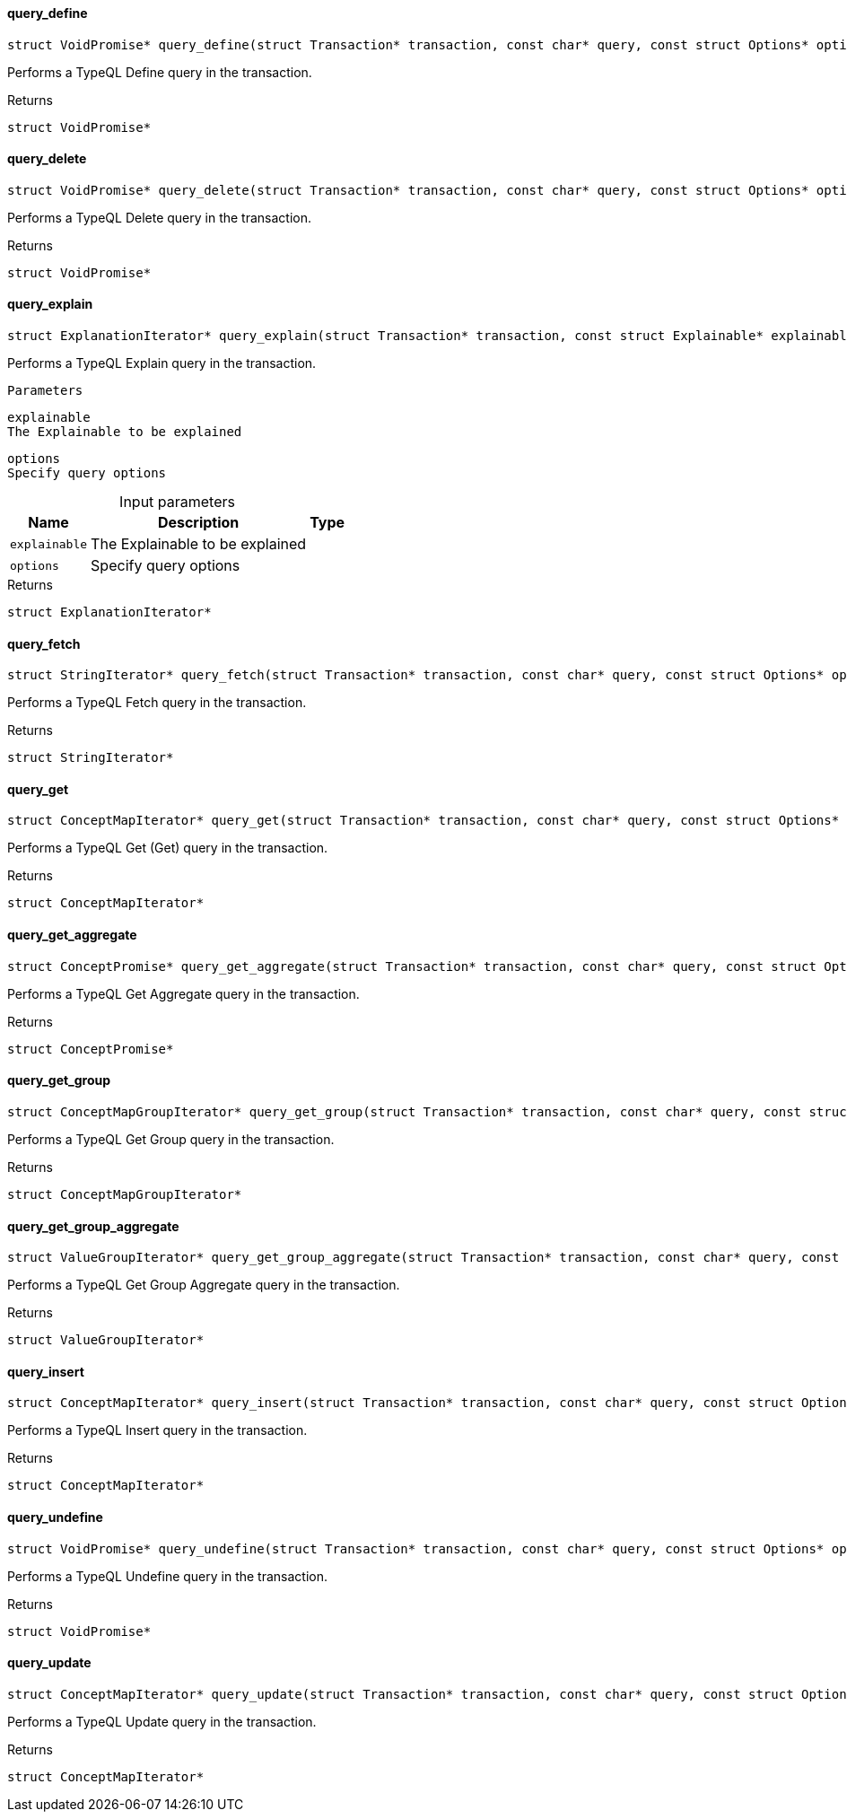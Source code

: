 [#_query_define]
==== query_define

[source,cpp]
----
struct VoidPromise* query_define(struct Transaction* transaction, const char* query, const struct Options* options)
----



Performs a TypeQL Define query in the transaction.

[caption=""]
.Returns
`struct VoidPromise*`

[#_query_delete]
==== query_delete

[source,cpp]
----
struct VoidPromise* query_delete(struct Transaction* transaction, const char* query, const struct Options* options)
----



Performs a TypeQL Delete query in the transaction.

[caption=""]
.Returns
`struct VoidPromise*`

[#_query_explain]
==== query_explain

[source,cpp]
----
struct ExplanationIterator* query_explain(struct Transaction* transaction, const struct Explainable* explainable, const struct Options* options)
----



Performs a TypeQL Explain query in the transaction.

 
  Parameters
 
 
  
   
    
     explainable
     The Explainable to be explained
    
    
     options
     Specify query options
    
   
  
 


[caption=""]
.Input parameters
[cols="~,~,~"]
[options="header"]
|===
|Name |Description |Type
a| `explainable` a| The Explainable to be explained a| 
a| `options` a| Specify query options a| 
|===

[caption=""]
.Returns
`struct ExplanationIterator*`

[#_query_fetch]
==== query_fetch

[source,cpp]
----
struct StringIterator* query_fetch(struct Transaction* transaction, const char* query, const struct Options* options)
----



Performs a TypeQL Fetch query in the transaction.

[caption=""]
.Returns
`struct StringIterator*`

[#_query_get]
==== query_get

[source,cpp]
----
struct ConceptMapIterator* query_get(struct Transaction* transaction, const char* query, const struct Options* options)
----



Performs a TypeQL Get (Get) query in the transaction.

[caption=""]
.Returns
`struct ConceptMapIterator*`

[#_query_get_aggregate]
==== query_get_aggregate

[source,cpp]
----
struct ConceptPromise* query_get_aggregate(struct Transaction* transaction, const char* query, const struct Options* options)
----



Performs a TypeQL Get Aggregate query in the transaction.

[caption=""]
.Returns
`struct ConceptPromise*`

[#_query_get_group]
==== query_get_group

[source,cpp]
----
struct ConceptMapGroupIterator* query_get_group(struct Transaction* transaction, const char* query, const struct Options* options)
----



Performs a TypeQL Get Group query in the transaction.

[caption=""]
.Returns
`struct ConceptMapGroupIterator*`

[#_query_get_group_aggregate]
==== query_get_group_aggregate

[source,cpp]
----
struct ValueGroupIterator* query_get_group_aggregate(struct Transaction* transaction, const char* query, const struct Options* options)
----



Performs a TypeQL Get Group Aggregate query in the transaction.

[caption=""]
.Returns
`struct ValueGroupIterator*`

[#_query_insert]
==== query_insert

[source,cpp]
----
struct ConceptMapIterator* query_insert(struct Transaction* transaction, const char* query, const struct Options* options)
----



Performs a TypeQL Insert query in the transaction.

[caption=""]
.Returns
`struct ConceptMapIterator*`

[#_query_undefine]
==== query_undefine

[source,cpp]
----
struct VoidPromise* query_undefine(struct Transaction* transaction, const char* query, const struct Options* options)
----



Performs a TypeQL Undefine query in the transaction.

[caption=""]
.Returns
`struct VoidPromise*`

[#_query_update]
==== query_update

[source,cpp]
----
struct ConceptMapIterator* query_update(struct Transaction* transaction, const char* query, const struct Options* options)
----



Performs a TypeQL Update query in the transaction.

[caption=""]
.Returns
`struct ConceptMapIterator*`

